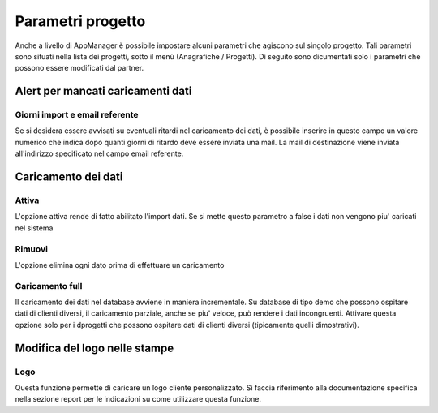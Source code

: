 Parametri progetto
==================

Anche a livello di AppManager è possibile impostare alcuni parametri che agiscono sul singolo progetto.
Tali parametri sono situati nella lista dei progetti, sotto il menù (Anagrafiche / Progetti).
Di seguito sono dicumentati solo i parametri che possono essere modificati dal partner.

Alert per mancati caricamenti dati
~~~~~~~~~~~~~~~~~~~~~~~~~~~~~~~~~~

Giorni import e email referente
-------------------------------

Se si desidera essere avvisati su eventuali ritardi nel caricamento dei dati, è possibile inserire in questo campo un valore numerico che indica dopo quanti giorni di ritardo deve essere inviata una mail.
La mail di destinazione viene inviata all'indirizzo specificato nel campo email referente.

Caricamento dei dati
~~~~~~~~~~~~~~~~~~~~

Attiva
------
L'opzione attiva rende di fatto abilitato l'import dati.
Se si mette questo parametro a false i dati non vengono piu' caricati nel sistema

Rimuovi
-------
L'opzione elimina ogni dato prima di effettuare un caricamento

Caricamento full
-------------------
Il caricamento dei dati nel database avviene in maniera incrementale.
Su database di tipo demo che possono ospitare dati di clienti diversi, il caricamento parziale, anche se piu' veloce, può rendere i dati incongruenti.
Attivare questa opzione solo per i dprogetti che possono ospitare dati di clienti diversi (tipicamente quelli dimostrativi).

Modifica del logo nelle stampe
~~~~~~~~~~~~~~~~~~~~~~~~~~~~~~

Logo
----
Questa funzione permette di caricare un logo cliente personalizzato. Si faccia riferimento alla documentazione specifica nella sezione report per le indicazioni su come utilizzare questa funzione.

